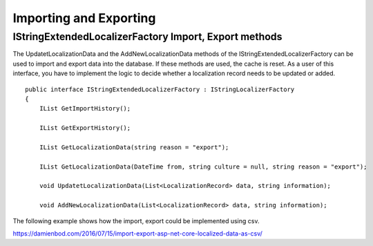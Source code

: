 Importing and Exporting
=======================================

IStringExtendedLocalizerFactory Import, Export methods
-----------------------

The UpdatetLocalizationData and the AddNewLocalizationData methods of the IStringExtendedLocalizerFactory can be used to import and export data into the database. If these methods are used, the cache is reset. As a user of this interface, you have to implement the logic to decide whether a localization record needs to be updated or added.

.. highlight:: csharp

::

    public interface IStringExtendedLocalizerFactory : IStringLocalizerFactory
    {
        IList GetImportHistory();

        IList GetExportHistory();

        IList GetLocalizationData(string reason = "export");

        IList GetLocalizationData(DateTime from, string culture = null, string reason = "export");

        void UpdatetLocalizationData(List<LocalizationRecord> data, string information);

        void AddNewLocalizationData(List<LocalizationRecord> data, string information);
		
The following example shows how the import, export could be implemented using csv.

https://damienbod.com/2016/07/15/import-export-asp-net-core-localized-data-as-csv/
